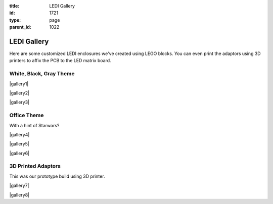 :title: LEDI Gallery
:id: 1721
:type: page
:parent_id: 1022

LEDI Gallery
============

Here are some customized LEDI enclosures we've created using LEGO blocks.
You can even print the adaptors using 3D printers to affix the PCB to the
LED matrix board.

White, Black, Gray Theme
------------------------

|gallery1|

|gallery2|

|gallery3|


Office Theme
------------
With a hint of Starwars?

|gallery4|

|gallery5|

|gallery6|


3D Printed Adaptors
-------------------
This was our prototype build using 3D printer.

|gallery7|

|gallery8|



.. |gallery1| image:: /nas/docs/techversat/web/product_img/gallery1.jpg
   :uploaded: http://techversat.com/wp-content/uploads/gallery1.jpg
.. |gallery2| image:: /nas/docs/techversat/web/product_img/gallery2.jpg
   :uploaded: http://techversat.com/wp-content/uploads/gallery2.jpg
.. |gallery3| image:: /nas/docs/techversat/web/product_img/gallery3.jpg
   :uploaded: http://techversat.com/wp-content/uploads/gallery3.jpg
.. |gallery4| image:: /nas/docs/techversat/web/product_img/gallery4.jpg
   :uploaded: http://techversat.com/wp-content/uploads/gallery4.jpg
.. |gallery5| image:: /nas/docs/techversat/web/product_img/gallery5.jpg
   :uploaded: http://techversat.com/wp-content/uploads/gallery5.jpg
.. |gallery6| image:: /nas/docs/techversat/web/product_img/gallery6.jpg
   :uploaded: http://techversat.com/wp-content/uploads/gallery6.jpg
.. |gallery7| image:: /nas/docs/techversat/web/product_img/gallery7.jpg
   :uploaded: http://techversat.com/wp-content/uploads/gallery7.jpg
.. |gallery8| image:: /nas/docs/techversat/web/product_img/gallery8.jpg
   :uploaded: http://techversat.com/wp-content/uploads/gallery8.jpg
